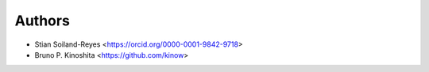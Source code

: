 Authors
=======

* Stian Soiland-Reyes <https://orcid.org/0000-0001-9842-9718>
* Bruno P. Kinoshita <https://github.com/kinow>
